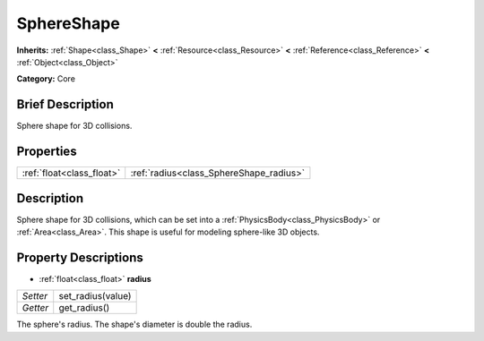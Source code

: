 .. Generated automatically by doc/tools/makerst.py in Godot's source tree.
.. DO NOT EDIT THIS FILE, but the SphereShape.xml source instead.
.. The source is found in doc/classes or modules/<name>/doc_classes.

.. _class_SphereShape:

SphereShape
===========

**Inherits:** :ref:`Shape<class_Shape>` **<** :ref:`Resource<class_Resource>` **<** :ref:`Reference<class_Reference>` **<** :ref:`Object<class_Object>`

**Category:** Core

Brief Description
-----------------

Sphere shape for 3D collisions.

Properties
----------

+---------------------------+-----------------------------------------+
| :ref:`float<class_float>` | :ref:`radius<class_SphereShape_radius>` |
+---------------------------+-----------------------------------------+

Description
-----------

Sphere shape for 3D collisions, which can be set into a :ref:`PhysicsBody<class_PhysicsBody>` or :ref:`Area<class_Area>`. This shape is useful for modeling sphere-like 3D objects.

Property Descriptions
---------------------

.. _class_SphereShape_radius:

- :ref:`float<class_float>` **radius**

+----------+-------------------+
| *Setter* | set_radius(value) |
+----------+-------------------+
| *Getter* | get_radius()      |
+----------+-------------------+

The sphere's radius. The shape's diameter is double the radius.

